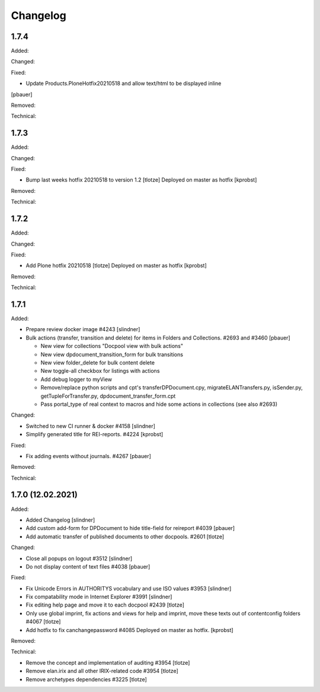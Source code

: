 Changelog
=========

1.7.4
-----

Added:


Changed:


Fixed:

- Update Products.PloneHotfix20210518 and allow text/html to be displayed inline
[pbauer]


Removed:


Technical:



1.7.3
-----

Added:


Changed:


Fixed:

- Bump last weeks hotfix 20210518 to version 1.2
  [tlotze]
  Deployed on master as hotfix
  [kprobst]


Removed:


Technical:



1.7.2
-----

Added:


Changed:


Fixed:

- Add Plone hotfix 20210518
  [tlotze]
  Deployed on master as hotfix
  [kprobst]


Removed:


Technical:


1.7.1
-----

Added:

- Prepare review docker image #4243
  [slindner]

- Bulk actions (transfer, transition and delete) for items in Folders and Collections. #2693 and #3460
  [pbauer]

  - New view for collections "Docpool view with bulk actions"
  - New view dpdocument_transition_form for bulk transitions
  - New view folder_delete for bulk content delete
  - New toggle-all checkbox for listings with actions
  - Add debug logger to myView
  - Remove/replace python scripts and cpt's transferDPDocument.cpy, migrateELANTransfers.py, isSender.py, getTupleForTransfer.py, dpdocument_transfer_form.cpt
  - Pass portal_type of real context to macros and hide some actions in collections (see also #2693)

Changed:

- Switched to new CI runner & docker #4158
  [slindner]

- Simplify generated title for REI-reports. #4224
  [kprobst]

Fixed:

- Fix adding events without journals. #4267
  [pbauer]

Removed:


Technical:


1.7.0 (12.02.2021)
------------------

Added:

- Added Changelog
  [slindner]

- Add custom add-form for DPDocument to hide title-field for reireport #4039
  [pbauer]

- Add automatic transfer of published documents to other docpools. #2601
  [tlotze]

Changed:

- Close all popups on logout #3512
  [slindner]

- Do not display content of text files #4038
  [pbauer]


Fixed:

- Fix Unicode Errors in AUTHORITYS vocabulary and use ISO values #3953
  [slindner]

- Fix compatability mode in Internet Explorer #3991
  [slindner]

- Fix editing help page and move it to each docpool #2439
  [tlotze]

- Only use global imprint, fix actions and views for help and imprint, move
  these texts out of contentconfig folders #4067
  [tlotze]

- Add hotfix to fix canchangepassword #4085
  Deployed on master as hotfix.
  [kprobst]


Removed:


Technical:

- Remove the concept and implementation of auditing #3954
  [tlotze]

- Remove elan.irix and all other IRIX-related code #3954
  [tlotze]

- Remove archetypes dependencies #3225
  [tlotze]
